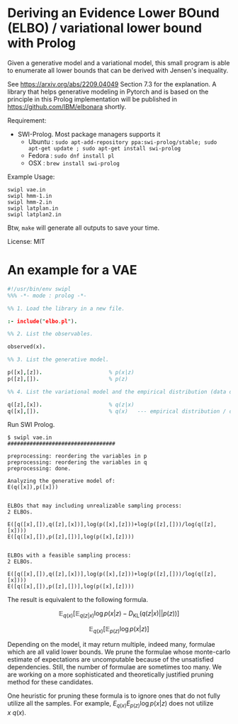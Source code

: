 

* Deriving an Evidence Lower BOund (ELBO) / variational lower bound with Prolog

Given a generative model and a variational model,
this small program is able to enumerate all lower bounds
that can be derived with Jensen's inequality.

See https://arxiv.org/abs/2209.04049 Section 7.3 for the explanation.
A library that helps generative modeling in Pytorch and is based on the principle in this Prolog implementation
will be published in https://github.com/IBM/elbonara shortly.

Requirement:

+ SWI-Prolog. Most package managers supports it
  + Ubuntu : =sudo apt-add-repository ppa:swi-prolog/stable; sudo apt-get update ; sudo apt-get install swi-prolog=
  + Fedora : =sudo dnf install pl=
  + OSX : =brew install swi-prolog=

Example Usage:

#+begin_src
swipl vae.in
swipl hmm-1.in
swipl hmm-2.in
swipl latplan.in
swipl latplan2.in
#+end_src

Btw, =make= will generate all outputs to save your time.


License: MIT

* An example for a VAE

#+begin_src prolog
#!/usr/bin/env swipl
%%% -*- mode : prolog -*-

%% 1. Load the library in a new file.

:- include("elbo.pl").

%% 2. List the observables.

observed(x).

%% 3. List the generative model.

p([x],[z]).                     % p(x|z)
p([z],[]).                      % p(z)

%% 4. List the variational model and the empirical distribution (data distribution).

q([z],[x]).                     % q(z|x)
q([x],[]).                      % q(x)   --- empirical distribution / data distribution
#+end_src

Run SWI Prolog.

#+begin_src
$ swipl vae.in
##################################

preprocessing: reordering the variables in p
preprocessing: reordering the variables in q
preprocessing: done.

Analyzing the generative model of:
E(q([x]),p([x]))


ELBOs that may including unrealizable sampling process:
2 ELBOs.

E([q([x],[]),q([z],[x])],log(p([x],[z]))+log(p([z],[]))/log(q([z],[x])))
E([q([x],[]),p([z],[])],log(p([x],[z])))


ELBOs with a feasible sampling process:
2 ELBOs.

E([q([x],[]),q([z],[x])],log(p([x],[z]))+log(p([z],[]))/log(q([z],[x])))
E([q([x],[]),p([z],[])],log(p([x],[z])))
#+end_src

The result is equivalent to the following formula.

$$
\mathbb{E}_{q(x)} [ \mathbb{E}_{q(z|x)} \log p(x|z) - D_{\mathrm{KL}}(q(z|x) || p(z)) ]
$$

$$
\mathbb{E}_{q(x)} [ \mathbb{E}_{p(z)} \log p(x|z) ]
$$

Depending on the model, it may return multiple, indeed many, formulae which are all valid lower bounds.
We prune the formulae whose monte-carlo estimate of expectations are uncomputable
because of the unsatisfied dependencies. Still, the number of formulae are sometimes too many.
We are working on a more sophisticated and theoretically justified pruning method for these candidates.

One heuristic for pruning these formula is to ignore ones that do not fully utilize all the samples.
For example, $E_{q(x)} E_{p(z)} \log p(x|z)$ does not utilize $x ~ q(x)$.
